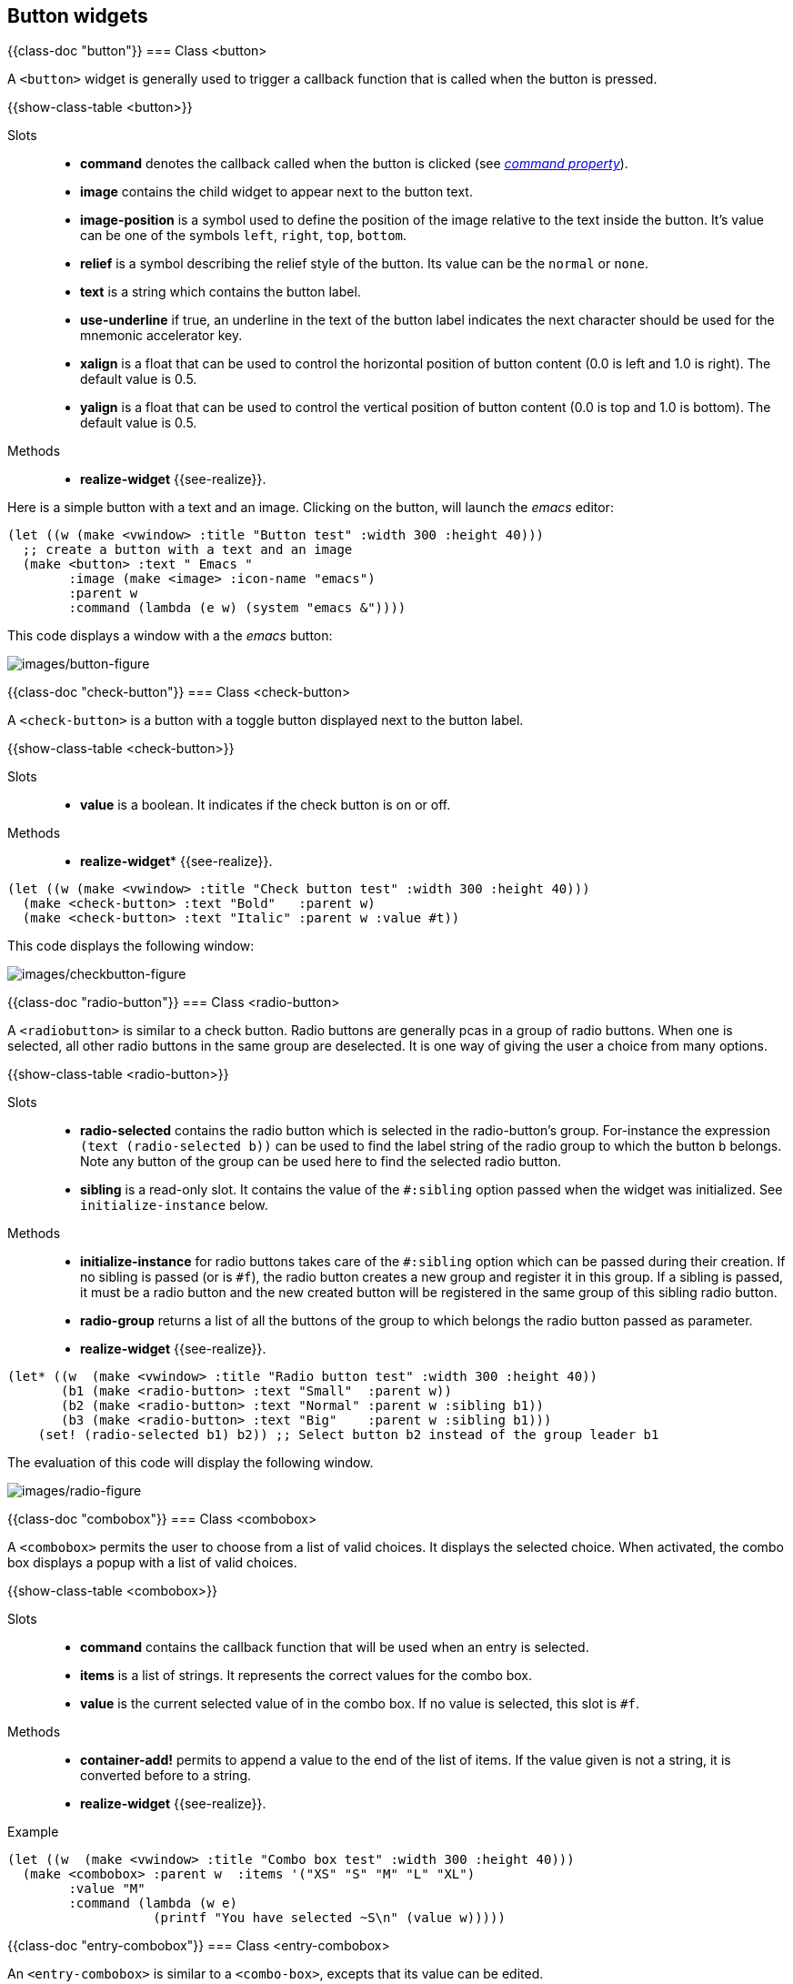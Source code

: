 //  SPDX-License-Identifier: GFDL-1.3-or-later
//
//  Copyright © 2000-2024 Erick Gallesio <eg@stklos.net>
//
//           Author: Erick Gallesio [eg@stklos.net]
//    Creation date:  31-Oct-2024 09:48

== Button widgets


{{class-doc "button"}}
=== Class <button>

A `<button>` widget is generally used to trigger a callback function
that is called when the button is pressed.

{{show-class-table <button>}}


Slots::
- *command* denotes the callback called when the button is clicked
   (see <<command-property, _command property_>>).
- *image* contains the child widget to appear next to the button text.
- *image-position* is a symbol used to define the position of the
   image relative to the text inside the button. It's value can be one
   of the symbols `left`, `right`, `top`, `bottom`.
- *relief* is a symbol describing the relief style of the button. Its
   value can be the `normal` or `none`.
- *text* is a string which contains the button label.
- *use-underline* if true, an underline in the text of the button
  label indicates the next character should be used for the mnemonic
  accelerator key.
- *xalign* is a float that can be used to control the horizontal
   position of button content (0.0 is left and 1.0 is right). The
   default value is 0.5.
- *yalign* is a float that can be used to control the vertical
   position of button content (0.0 is top and 1.0 is bottom). The
   default value is 0.5.

Methods::

- *realize-widget* {{see-realize}}.

Here is a simple button with a text and an image. Clicking on the button, will
launch the _emacs_ editor:

<<<
[source, scheme]
----
(let ((w (make <vwindow> :title "Button test" :width 300 :height 40)))
  ;; create a button with a text and an image
  (make <button> :text " Emacs "
        :image (make <image> :icon-name "emacs")
        :parent w
        :command (lambda (e w) (system "emacs &"))))
----

This code displays a window with a the _emacs_ button:

image::images/button-figure.png[images/button-figure,align="center"]

// ----------------------------------------------------------------------
{{class-doc "check-button"}}
=== Class <check-button>

A `<check-button>` is a button with a toggle button displayed next to the
button label.

{{show-class-table <check-button>}}

Slots::

- *value* is a boolean. It indicates if the check button is on or off.

Methods::

- *realize-widget** {{see-realize}}.



[source,scheme]
----
(let ((w (make <vwindow> :title "Check button test" :width 300 :height 40)))
  (make <check-button> :text "Bold"   :parent w)
  (make <check-button> :text "Italic" :parent w :value #t))
----

This code displays the following window:

image::images/checkbutton-figure.png[images/checkbutton-figure,align="center"]


// ----------------------------------------------------------------------
{{class-doc "radio-button"}}
=== Class <radio-button>

A `<radiobutton>` is similar to a check button. Radio buttons are generally
pcas in a group of radio buttons.  When one is selected, all other radio
buttons in the same group are deselected. It is one way of giving the user a
choice from many options.

{{show-class-table <radio-button>}}

Slots::

- *radio-selected* contains the radio button which is selected in the
   radio-button's group. For-instance the expression `(text (radio-selected
   b))` can be used to find the label string of the radio group to which the
   button `b` belongs. Note any button of the group can be used here to find
   the selected radio button.
- *sibling* is a read-only slot. It contains the value of the `#:sibling`
   option passed when the widget was initialized. See `initialize-instance`
   below.

Methods::

- *initialize-instance* for radio buttons takes care of the `#:sibling` option
   which can be passed during their creation. If no sibling is passed (or is
   `#f`), the radio button creates a new group and register it in this
   group. If a sibling is passed, it must be a radio button and the new
   created button will be registered in the same group of this sibling radio
   button.
- *radio-group* returns a list of all the buttons of the group to which
   belongs the radio button passed as parameter.
- *realize-widget* {{see-realize}}.


[source,scheme]
----
(let* ((w  (make <vwindow> :title "Radio button test" :width 300 :height 40))
       (b1 (make <radio-button> :text "Small"  :parent w))
       (b2 (make <radio-button> :text "Normal" :parent w :sibling b1))
       (b3 (make <radio-button> :text "Big"    :parent w :sibling b1)))
    (set! (radio-selected b1) b2)) ;; Select button b2 instead of the group leader b1
----

The evaluation of this code will display the following window.

image::images/radio-figure.png[images/radio-figure,align="center"]


// ______________________________________________________________________

{{class-doc "combobox"}}
=== Class <combobox>

A `<combobox>` permits the user to choose from a list of valid choices. It
displays the selected choice. When activated, the combo box displays a popup
with a list of valid choices.

{{show-class-table <combobox>}}

Slots::

- *command* contains the callback function that will be used when  an entry is selected.
- *items* is a list of strings. It represents the correct values for the combo box.
- *value* is the current selected value of in the combo box. If no value is
  selected, this slot is `#f`.

Methods::

- *container-add!* permits to append a value to the end of the list of items.
  If the value given is not a string, it is converted before to a string.
- *realize-widget* {{see-realize}}.

Example::

[source,scheme]
----
(let ((w  (make <vwindow> :title "Combo box test" :width 300 :height 40)))
  (make <combobox> :parent w  :items '("XS" "S" "M" "L" "XL")
        :value "M"
        :command (lambda (w e)
                   (printf "You have selected ~S\n" (value w)))))
----

// ----------------------------------------------------------------------
{{class-doc "entry-combobox"}}
=== Class <entry-combobox>

An `<entry-combobox>` is similar to a `<combo-box>`, excepts that its value
can be edited.

{{show-class-table <entry-combobox>}}


Slots::

- *has-frame* is a boolean. It indicates whether a frame is drawn around the entry.
- *value* is the current selected value of in the combo box. If no value is
  selected, this slot is `#f`.

Methods::

- *realize-widget* {{see-realize}}.

=== Menus

{{class-doc "menu"}}
==== Class <menu>

{{show-class-table <menu>}}

